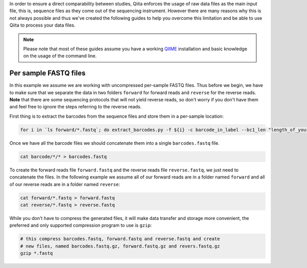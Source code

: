 In order to ensure a direct comparability between studies, Qiita
enforces the usage of raw data files as the main input file, this is,
sequence files as they come out of the sequencing instrument. However
there are many reasons why this is not always possible and thus we've
created the following guides to help you overcome this limitation and be
able to use Qiita to process your data files.

.. note::
   Please note that most of these guides assume you have a working
   `QIIME <http://www.qiime.org>`__ installation and basic knowledge on the
   usage of the command line.

Per sample FASTQ files
======================

In this example we assume we are working with uncompressed per-sample
FASTQ files. Thus before we begin, we have to make sure that we separate
the data in two folders ``forward`` for forward reads and ``reverse``
for the reverse reads. **Note** that there are some sequencing protocols
that will not yield reverse reads, so don't worry if you don't have them
and feel free to ignore the steps referring to the reverse reads.

First thing is to extract the barcodes from the sequence files and store
them in a per-sample location:

.. code:: bash

    for i in `ls forward/*.fastq`; do extract_barcodes.py -f ${i} -c barcode_in_label --bc1_len "length_of_your_barcode" -o barcodes/${i}; done

Once we have all the barcode files we should concatenate them into a
single ``barcodes.fastq`` file.

.. code:: bash

    cat barcode/*/* > barcodes.fastq

To create the forward reads file ``forward.fastq`` and the reverse reads
file ``reverse.fastq``, we just need to concatenate the files. In the
following example we assume all of our forward reads are in a folder
named ``forward`` and all of our reverse reads are in a folder named
``reverse``:

.. code:: bash

    cat forward/*.fastq > forward.fastq
    cat reverse/*.fastq > reverse.fastq

While you don't have to compress the generated files, it will make data
transfer and storage more convenient, the preferred and only supported
compression program to use is ``gzip``:

.. code:: bash

    # this compress barcodes.fastq, forward.fastq and reverse.fastq and create
    # new files, named barcodes.fastq.gz, forward.fastq.gz and revers.fastq.gz
    gzip *.fastq

